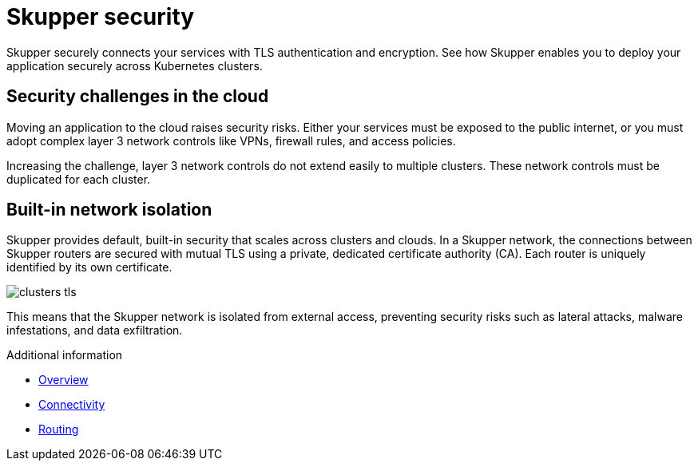 
//Category: skupper-security
// Type: assembly
[id="skupper-security"] 
= Skupper security

Skupper securely connects your services with TLS authentication and encryption.
See how Skupper enables you to deploy your application securely across Kubernetes clusters.

// Type: concept
[id="skupper-security-challenges"] 
== Security challenges in the cloud

Moving an application to the cloud raises security risks.
Either your services must be exposed to the public internet, or you must adopt complex layer 3 network controls like VPNs, firewall rules, and access policies.

Increasing the challenge, layer 3 network controls do not extend easily to multiple clusters.
These network controls must be duplicated for each cluster.

// Type: concept
[id="service-network-isolation"] 
== Built-in network isolation

Skupper provides default, built-in security that scales across clusters and clouds.
In a Skupper network, the connections between Skupper routers are secured with mutual TLS using a private, dedicated certificate authority (CA).
Each router is uniquely identified by its own certificate.

image::../images/clusters-tls.svg[]

This means that the Skupper network is isolated from external access, preventing security risks such as lateral attacks, malware infestations, and data exfiltration.

.Additional information

.Additional information

* xref:index.adoc[Overview]
* xref:connectivity.adoc[Connectivity]
* xref:routing.adoc[Routing]